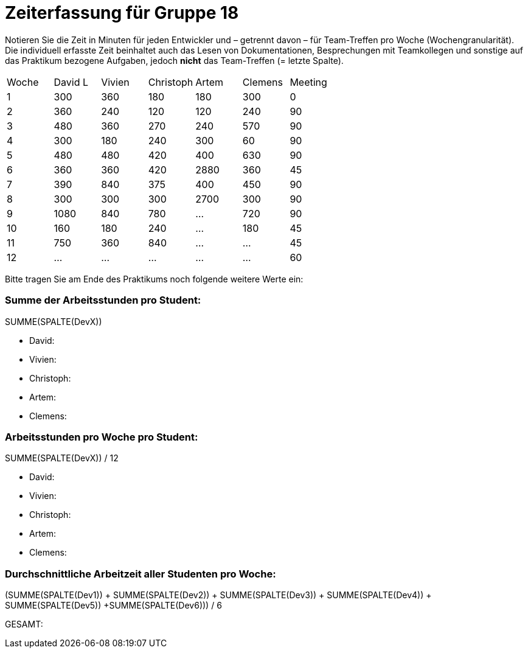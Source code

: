 = Zeiterfassung für Gruppe 18

Notieren Sie die Zeit in Minuten für jeden Entwickler und – getrennt davon – für Team-Treffen pro Woche (Wochengranularität).
Die individuell erfasste Zeit beinhaltet auch das Lesen von Dokumentationen, Besprechungen mit Teamkollegen und sonstige auf das Praktikum bezogene Aufgaben, jedoch *nicht* das Team-Treffen (= letzte Spalte).

// See http://asciidoctor.org/docs/user-manual/#tables
[option="headers"]
|===
|Woche |David L |Vivien |Christoph |Artem |Clemens |Meeting
|1  |300   |360    |180    |180    |300    |0
|2  |360   |240    |120    |120    |240    |90
|3  |480   |360    |270    |240    |570    |90
|4  |300   |180    |240    |300    |60     |90
|5  |480   |480    |420    |400    |630    |90
|6  |360   |360    |420    |2880   |360    |45
|7  |390   |840    |375    |400    |450    |90
|8  |300   |300    |300    |2700   |300   |90
|9  |1080  |840    |780   |…    |720   |90
|10 |160   |180   |240    |…    |180 |45
|11 |750   |360   |840    |…    |…   |45    
|12 |…   |…    |…    |…    |…   |60
|===

Bitte tragen Sie am Ende des Praktikums noch folgende weitere Werte ein:

=== Summe der Arbeitsstunden pro Student:

SUMME(SPALTE(DevX))

* David:
* Vivien:
* Christoph:
* Artem:
* Clemens:

=== Arbeitsstunden pro Woche pro Student:

SUMME(SPALTE(DevX)) / 12

* David:
* Vivien:
* Christoph:
* Artem:
* Clemens:

=== Durchschnittliche Arbeitzeit aller Studenten pro Woche:

(SUMME(SPALTE(Dev1)) + SUMME(SPALTE(Dev2)) + SUMME(SPALTE(Dev3)) + SUMME(SPALTE(Dev4)) + SUMME(SPALTE(Dev5)) +SUMME(SPALTE(Dev6))) / 6

GESAMT:
